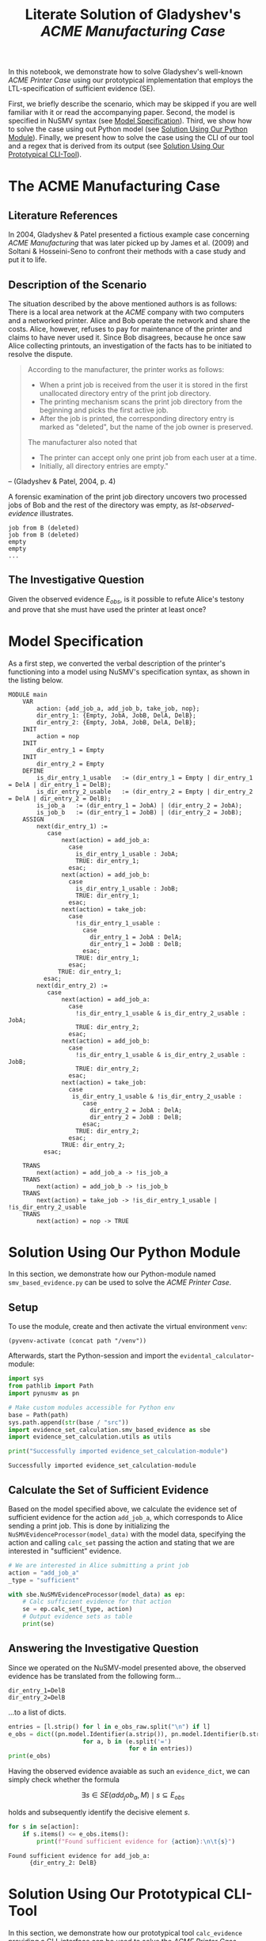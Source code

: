 #+title: Literate Solution of Gladyshev's /ACME Manufacturing Case/

In this notebook, we demonstrate how to solve Gladyshev's well-known
/ACME Printer Case/ using our prototypical implementation that employs
the LTL-specification of sufficient evidence (SE).

First, we briefly describe the scenario, which may be skipped if you
are well familiar with it or read the accompanying paper. Second, the
model is specified in NuSMV syntax (see [[#model-specification][Model Specification]]). Third,
we show how to solve the case using out Python model (see [[#solution-using-our-python-module][Solution
Using Our Python Module]]). Finally, we present how to solve the case
using the CLI of our tool and a regex that is derived from its output
(see [[#solution-using-our-prototypical-cli-tool][Solution Using Our Prototypical CLI-Tool]]).

* The ACME Manufacturing Case
** Literature References
In 2004, Gladyshev & Patel presented a fictious example case
concerning /ACME Manufacturing/ that was later picked up by James et
al. (2009) and Soltani & Hosseini-Seno to confront their methods with
a case study and put it to life.

** Description of the Scenario
The situation described by the above mentioned authors is as follows:
There is a local area network at the /ACME/ company with two computers
and a networked printer. Alice and Bob operate the network and share
the costs. Alice, however, refuses to pay for maintenance of the
printer and claims to have never used it. Since Bob disagrees, because
he once saw Alice collecting printouts, an investigation of the facts
has to be initiated to resolve the dispute.

#+begin_quote
According to the manufacturer, the printer works as follows:

- When a print job is received from the user it is stored in the
  first unallocated directory entry of the print job directory.
- The printing mechanism scans the print job directory from the
  beginning and picks the first active job.
- After the job is printed, the corresponding directory entry is
  marked as "deleted", but the name of the job owner is preserved.

The manufacturer also noted that
- The printer can accept only one print job from each user at a time.
- Initially, all directory entries are empty."
#+end_quote
-- (Gladyshev & Patel, 2004, p. 4)

A forensic examination of the print job directory uncovers two
processed jobs of Bob and the rest of the directory was empty, as
[[lst-observed-evidence]] illustrates.

#+caption: Evidence \(E_{obs}\) extracted from the printer within the ACME network
#+name: lst-observed-evidence
#+begin_example
job from B (deleted)
job from B (deleted)
empty
empty
...
#+end_example

** The Investigative Question
Given the observed evidence \(E_{obs}\), is it possible to refute
Alice's testony and prove that she must have used the printer at least
once?

* Model Specification
As a first step, we converted the verbal description of the printer's
functioning into a model using NuSMV's specification syntax, as shown
in the listing below.

#+name: ex-acme-smv
#+begin_example
MODULE main
    VAR
        action: {add_job_a, add_job_b, take_job, nop};
        dir_entry_1: {Empty, JobA, JobB, DelA, DelB};
        dir_entry_2: {Empty, JobA, JobB, DelA, DelB};
    INIT
        action = nop
    INIT
        dir_entry_1 = Empty
    INIT
        dir_entry_2 = Empty
    DEFINE
        is_dir_entry_1_usable   := (dir_entry_1 = Empty | dir_entry_1 = DelA | dir_entry_1 = DelB);
        is_dir_entry_2_usable   := (dir_entry_2 = Empty | dir_entry_2 = DelA | dir_entry_2 = DelB);
        is_job_a   := (dir_entry_1 = JobA) | (dir_entry_2 = JobA);
        is_job_b   := (dir_entry_1 = JobB) | (dir_entry_2 = JobB);
    ASSIGN
        next(dir_entry_1) :=
           case
               next(action) = add_job_a:
                 case
                   is_dir_entry_1_usable : JobA;
                   TRUE: dir_entry_1;
                 esac;
               next(action) = add_job_b:
                 case
                   is_dir_entry_1_usable : JobB;
                   TRUE: dir_entry_1;
                 esac;
               next(action) = take_job:
                 case
                   !is_dir_entry_1_usable :
                     case
                       dir_entry_1 = JobA : DelA;
                       dir_entry_1 = JobB : DelB;
                     esac;
                   TRUE: dir_entry_1;
                 esac;
              TRUE: dir_entry_1;
          esac;
        next(dir_entry_2) :=
           case
               next(action) = add_job_a:
                 case
                   !is_dir_entry_1_usable & is_dir_entry_2_usable : JobA;
                   TRUE: dir_entry_2;
                 esac;
               next(action) = add_job_b:
                 case
                   !is_dir_entry_1_usable & is_dir_entry_2_usable : JobB;
                   TRUE: dir_entry_2;
                 esac;
               next(action) = take_job:
                 case
                  is_dir_entry_1_usable & !is_dir_entry_2_usable :
                     case
                       dir_entry_2 = JobA : DelA;
                       dir_entry_2 = JobB : DelB;
                     esac;
                   TRUE: dir_entry_2;
                 esac;
               TRUE: dir_entry_2;
          esac;

    TRANS
        next(action) = add_job_a -> !is_job_a
    TRANS
        next(action) = add_job_b -> !is_job_b
    TRANS
        next(action) = take_job -> !is_dir_entry_1_usable | !is_dir_entry_2_usable
    TRANS
        next(action) = nop -> TRUE
#+end_example

* Solution Using Our Python Module
:PROPERTIES:
:header-args+: :session ex-acme
:END:

In this section, we demonstrate how our Python-module named
=smv_based_evidence.py= can be used to solve the /ACME Printer Case/.

** Setup
To use the module, create and then activate the virtual environment
=venv=:
#+begin_src elisp :results silent :var path="../"
(pyvenv-activate (concat path "/venv"))
#+end_src

Afterwards, start the Python-session and import the
=evidental_calculator=-module:
#+name: pythonsetup
#+begin_src python :results output :var path="../"
import sys
from pathlib import Path
import pynusmv as pn

# Make custom modules accessible for Python env
base = Path(path)
sys.path.append(str(base / "src"))
import evidence_set_calculation.smv_based_evidence as sbe
import evidence_set_calculation.utils as utils

print("Successfully imported evidence_set_calculation-module")
#+end_src

#+RESULTS: pythonsetup
: Successfully imported evidence_set_calculation-module

#+RESULTS: prep

** Calculate the Set of Sufficient Evidence
Based on the model specified above, we calculate the evidence set of
sufficient evidence for the action =add_job_a=, which corresponds to
Alice sending a print job. This is done by initializing the
=NuSMVEvidenceProcessor(model_data)= with the model data, specifying
the action and calling =calc_set= passing the action and stating that
we are interested in "sufficient" evidence.

#+begin_src python :var model_data=ex-acme-smv :results output verbatim
# We are interested in Alice submitting a print job
action = "add_job_a"
_type = "sufficient"

with sbe.NuSMVEvidenceProcessor(model_data) as ep:
    # Calc sufficient evidence for that action
    se = ep.calc_set(_type, action)
    # Output evidence sets as table
    print(se)
#+end_src

#+RESULTS:
: {'add_job_a': [{dir_entry_1: JobA}, {dir_entry_1: DelA}, {dir_entry_2: JobA}, {dir_entry_2: JobB}, {dir_entry_2: DelA}, {dir_entry_2: DelB}]}

** Answering the Investigative Question

Since we operated on the NuSMV-model presented above, the observed
evidence has be translated from the following form...

#+name: e-obs
#+begin_example
dir_entry_1=DelB
dir_entry_2=DelB
#+end_example

...to a list of dicts.

#+begin_src python :var e_obs_raw=e-obs :results output verbatim
entries = [l.strip() for l in e_obs_raw.split("\n") if l]
e_obs = dict((pn.model.Identifier(a.strip()), pn.model.Identifier(b.strip()))
                     for a, b in (e.split('=')
                                  for e in entries))
print(e_obs)
#+end_src

#+RESULTS:
: {dir_entry_1: DelB, dir_entry_2: DelB}

Having the observed evidence avaiable as such an =evidence_dict=, we
can simply check whether the formula

\[
\exists s \in SE(add_job_a, M) \mid s \subseteq E_{obs}
\]

holds and subsequently identify the decisive element \(s\).

#+name: check-s-in-e-obs-py
#+begin_src python :var model_data=ex-acme-smv :results output verbatim
for s in se[action]:
    if s.items() <= e_obs.items():
        print(f"Found sufficient evidence for {action}:\n\t{s}")
#+end_src

#+RESULTS: check-s-in-e-obs-py
: Found sufficient evidence for add_job_a:
:       {dir_entry_2: DelB}

* Solution Using Our Prototypical CLI-Tool
:PROPERTIES:
:header-args: :noweb yes :results output table
:END:

In this section, we demonstrate how our prototypical tool
=calc_evidence= providing a CLI-interface can be used to solve the
/ACME Printer Case/.

** Calculate the Set of Sufficient Evidence
Based on the model specified above, we calculate the evidence set of
sufficient evidence for the action =add_job_a=, which corresponds to
Alice sending a print job.

#+name: se-add-job-a
#+begin_src shell :var model=ex-acme-smv :results output verbatim
source ../venv/bin/activate
echo $model \
  | python3 ../src/calc_evidence.py -o csv -a "add_job_a" -t "sufficient" \
  | tail -n+2  # Strip off the CSV header row
#+end_src

#+RESULTS: se-add-job-a
: add_job_a,dir_entry_1=JobA | dir_entry_1=DelA | dir_entry_2=JobA | dir_entry_2=JobB | dir_entry_2=DelA | dir_entry_2=DelB


** Answering the Investigative Question
In order to answer the investigative question, we need to check if an
element of the set of sufficient evidences is contained within the
observed evidence. Since we want to show how the CLI-tool can be used,
we transform the SE-set into a regular expression as illustrated in
in the following src-block.

#+name: se-regex
#+begin_src shell :var traces=se-add-job-a :results output verbatim raw
PATTERN="($(echo $traces | cut -d"," -f2 | sed 's/\s//g'))"

echo $PATTERN
#+end_src

#+RESULTS: se-regex
(dir_entry_1=JobA|dir_entry_1=DelA|dir_entry_2=JobA|dir_entry_2=JobB|dir_entry_2=DelA|dir_entry_2=DelB)


Again, we have to operate on the machine-readable version of the
observed evidence as it was already presented when describing the
case. Based on this representation, we check whether there exists an
element in the SE-set that is part of the observed evidences, put
formally \[\exists s \in SE(add_job_a, M) \mid s \subseteq E_{obs}\]

#+name: check-s-in-e-obs
#+begin_src shell :var evidence_obs=e-obs pattern=se-regex :results output verbatim
echo $evidence_obs | grep -o -E $pattern
#+end_src

#+RESULTS: check-s-in-e-obs
: dir_entry_2=DelB

Since there is such an element \(s \in SE(add_job_a,M)\) (namely
=dir_entry_2=DelB=) that exists in \(E_{obs}\), Alice must have
printed at least once.
